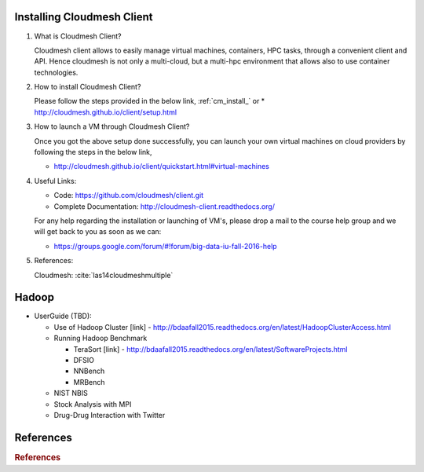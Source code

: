 

Installing Cloudmesh Client
===========================

1. What is Cloudmesh Client?

   Cloudmesh client allows to easily manage virtual machines, containers,
   HPC tasks, through a convenient client and API. Hence cloudmesh is not only
   a multi-cloud, but a multi-hpc environment that allows also to use container
   technologies.

2. How to install Cloudmesh Client?

   Please follow the steps provided in the below link,
   :ref:`cm_install_` or
   * http://cloudmesh.github.io/client/setup.html

3. How to launch a VM through Cloudmesh Client?

   Once you got the above setup done successfully, you can launch your own
   virtual machines on cloud providers by following the steps in the below
   link,

   * http://cloudmesh.github.io/client/quickstart.html#virtual-machines

4. Useful Links:

   * Code: https://github.com/cloudmesh/client.git
   * Complete Documentation: http://cloudmesh-client.readthedocs.org/

   For any help regarding the installation or launching of VM's, please drop
   a mail to the course help group and we will get back to you as soon as we
   can:

   * https://groups.google.com/forum/#!forum/big-data-iu-fall-2016-help

5. References:

   Cloudmesh: :cite:`las14cloudmeshmultiple`

Hadoop
========

* UserGuide (TBD):

  * Use of Hadoop Cluster [link] - http://bdaafall2015.readthedocs.org/en/latest/HadoopClusterAccess.html
  * Running Hadoop Benchmark

    * TeraSort [link] - http://bdaafall2015.readthedocs.org/en/latest/SoftwareProjects.html
    * DFSIO
    * NNBench
    * MRBench

  * NIST NBIS
  * Stock Analysis with MPI
  * Drug-Drug Interaction with Twitter



References
=========

.. rubric:: References

.. bibliography:: technologies-tmp.bib
   :labelprefix: tech0
   :style: unsrt
   :cited:

